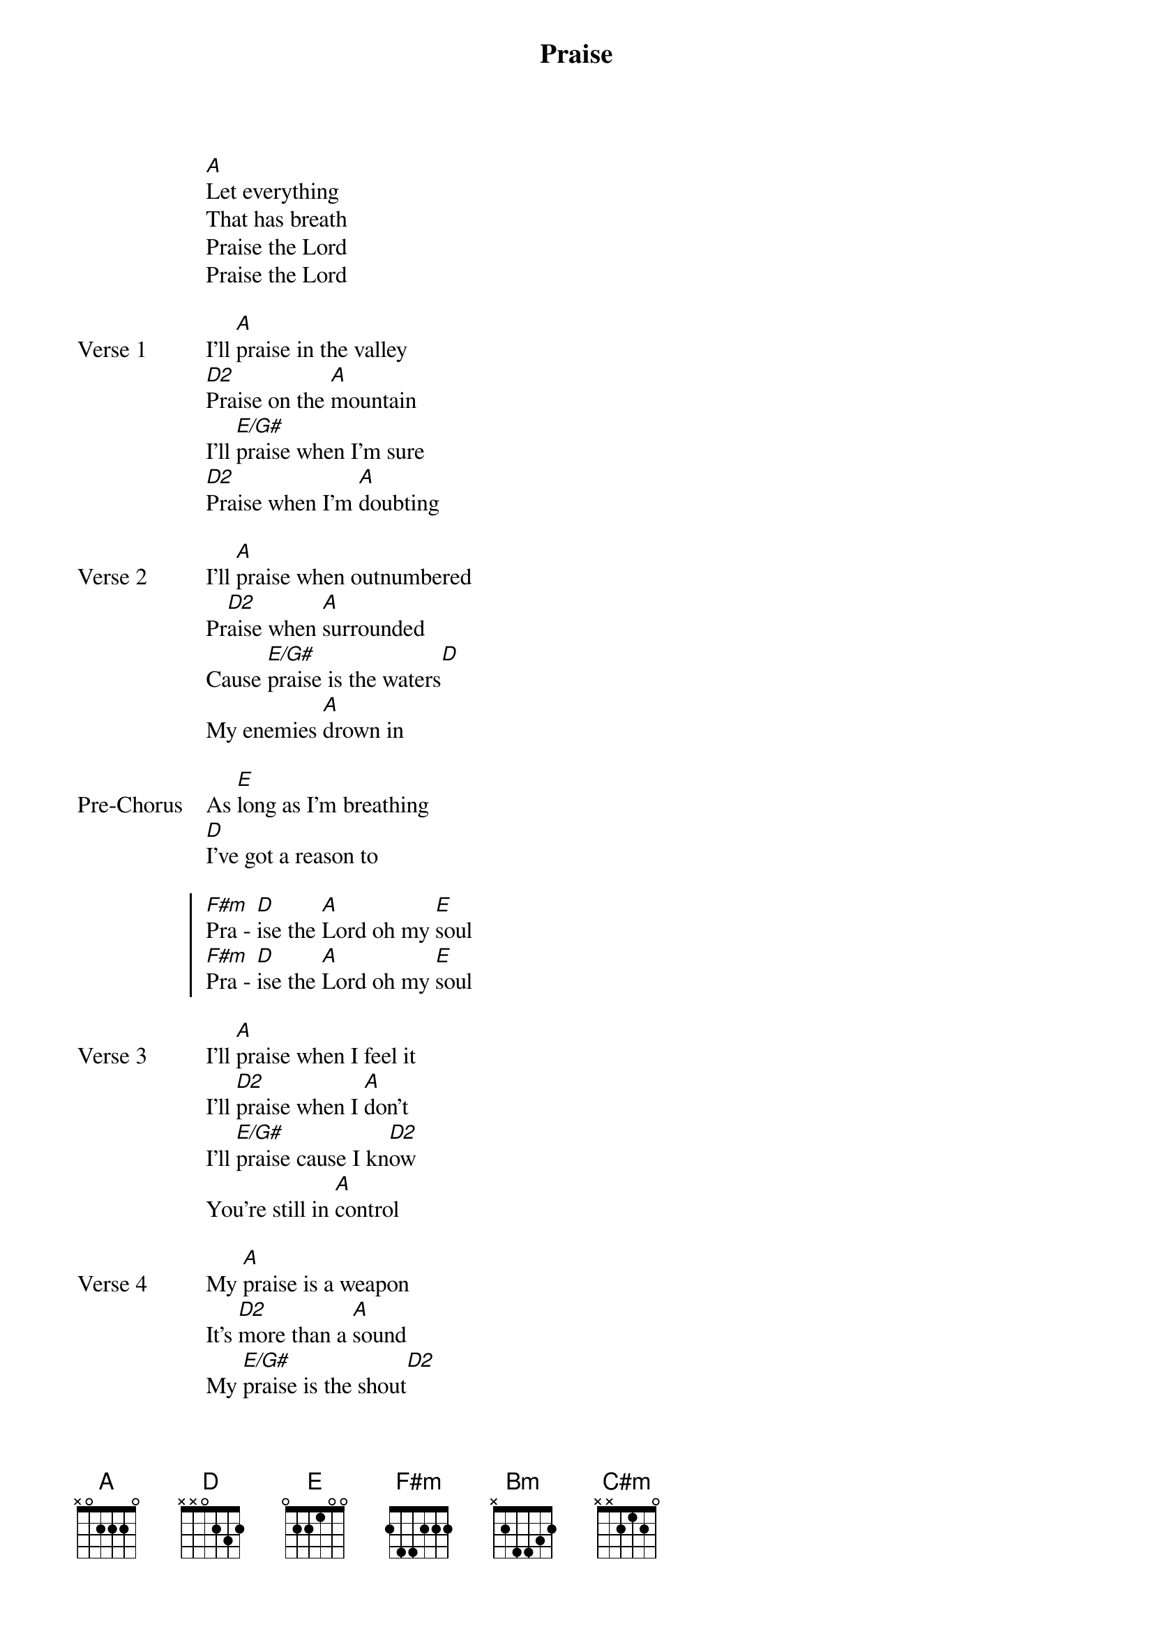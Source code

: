 {title: Praise}
{artist: Elevation Worship}
{key: A}

{start_of_verse}
[A]Let everything
That has breath
Praise the Lord
Praise the Lord
{end_of_verse}

{start_of_verse: Verse 1}
I'll [A]praise in the valley
[D2]Praise on the [A]mountain
I'll [E/G#]praise when I'm sure
[D2]Praise when I'm [A]doubting
{end_of_verse}

{start_of_verse: Verse 2}
I'll [A]praise when outnumbered
Pr[D2]aise when [A]surrounded
Cause [E/G#]praise is the waters[D]
My enemies [A]drown in
{end_of_verse}

{start_of_bridge: Pre-Chorus}
As [E]long as I'm breathing
[D]I've got a reason to
{end_of_bridge}

{start_of_chorus}
[F#m]Pra - [D]ise the [A]Lord oh my [E]soul
[F#m]Pra - [D]ise the [A]Lord oh my [E]soul
{end_of_chorus}

{start_of_verse: Verse 3}
I'll [A]praise when I feel it
I'll [D2]praise when I [A]don't
I'll [E/G#]praise cause I kn[D2]ow
You're still in [A]control
{end_of_verse}

{start_of_verse: Verse 4}
My [A]praise is a weapon
It's [D2]more than a [A]sound
My [E/G#]praise is the shout[D2]
That brings Jericho [A]down
{end_of_verse}

{start_of_bridge: Pre-Chorus}
As [E]long as I'm breathing
[D]I've got a reason to
Chorus 1L
[F#m]Pra - [D]ise the [A]Lord oh my [E]soul
[F#m]Pra - [D]ise the [A]Lord oh my [E]soul
[F#m]I won't be quiet
My [D]God is alive
[A]How could I keep it i[E]nside
[F#m]Pra - [D]ise the [A]Lord oh my [E]soul
| [A] |
{end_of_bridge}

{start_of_bridge}
I'll [A]praise cause You're sovereign
[Bm]Praise cause You reign
[C#m]Praise cause You rose
And de[D]feated the grave
I'll [A]praise cause You're faithful
[Bm]Praise cause You're true
[C#m]Praise cause there's nobody
[D]Greater than You
{end_of_bridge}

{start_of_chorus}
[F#m]Pra - [D]ise the [A]Lord oh my [E]soul
[F#m]Pra - [D]ise the [A]Lord oh my [E]soul
[F#m]Pra - [D]ise the [A]Lord oh my [E]soul
[F#m]Pra - [D]ise the [A]Lord oh my [E]soul
{end_of_chorus}

{start_of_chorus}
[F#m]I won't be quiet
My [D]God is alive
[A]How could I keep it i[E]nside
[F#m]I won't be quiet
My [D]God is alive
[A]How could I keep it i[E]nside
[F#m]I won't be quiet
My [D]God is alive
[A]How could I keep it i[E]nside
[F#m]Pra - [D]ise the [A]Lord oh my [E]soul
| [F#m] / / / | [D] / / / | [A] / / / | [E] / / / |
| [F#m] / / / | [D] / / / | [A] / / / | [E] / / / |
[NC]
Let everything
That has breath
Praise the Lord
Praise the Lord
{end_of_chorus}
